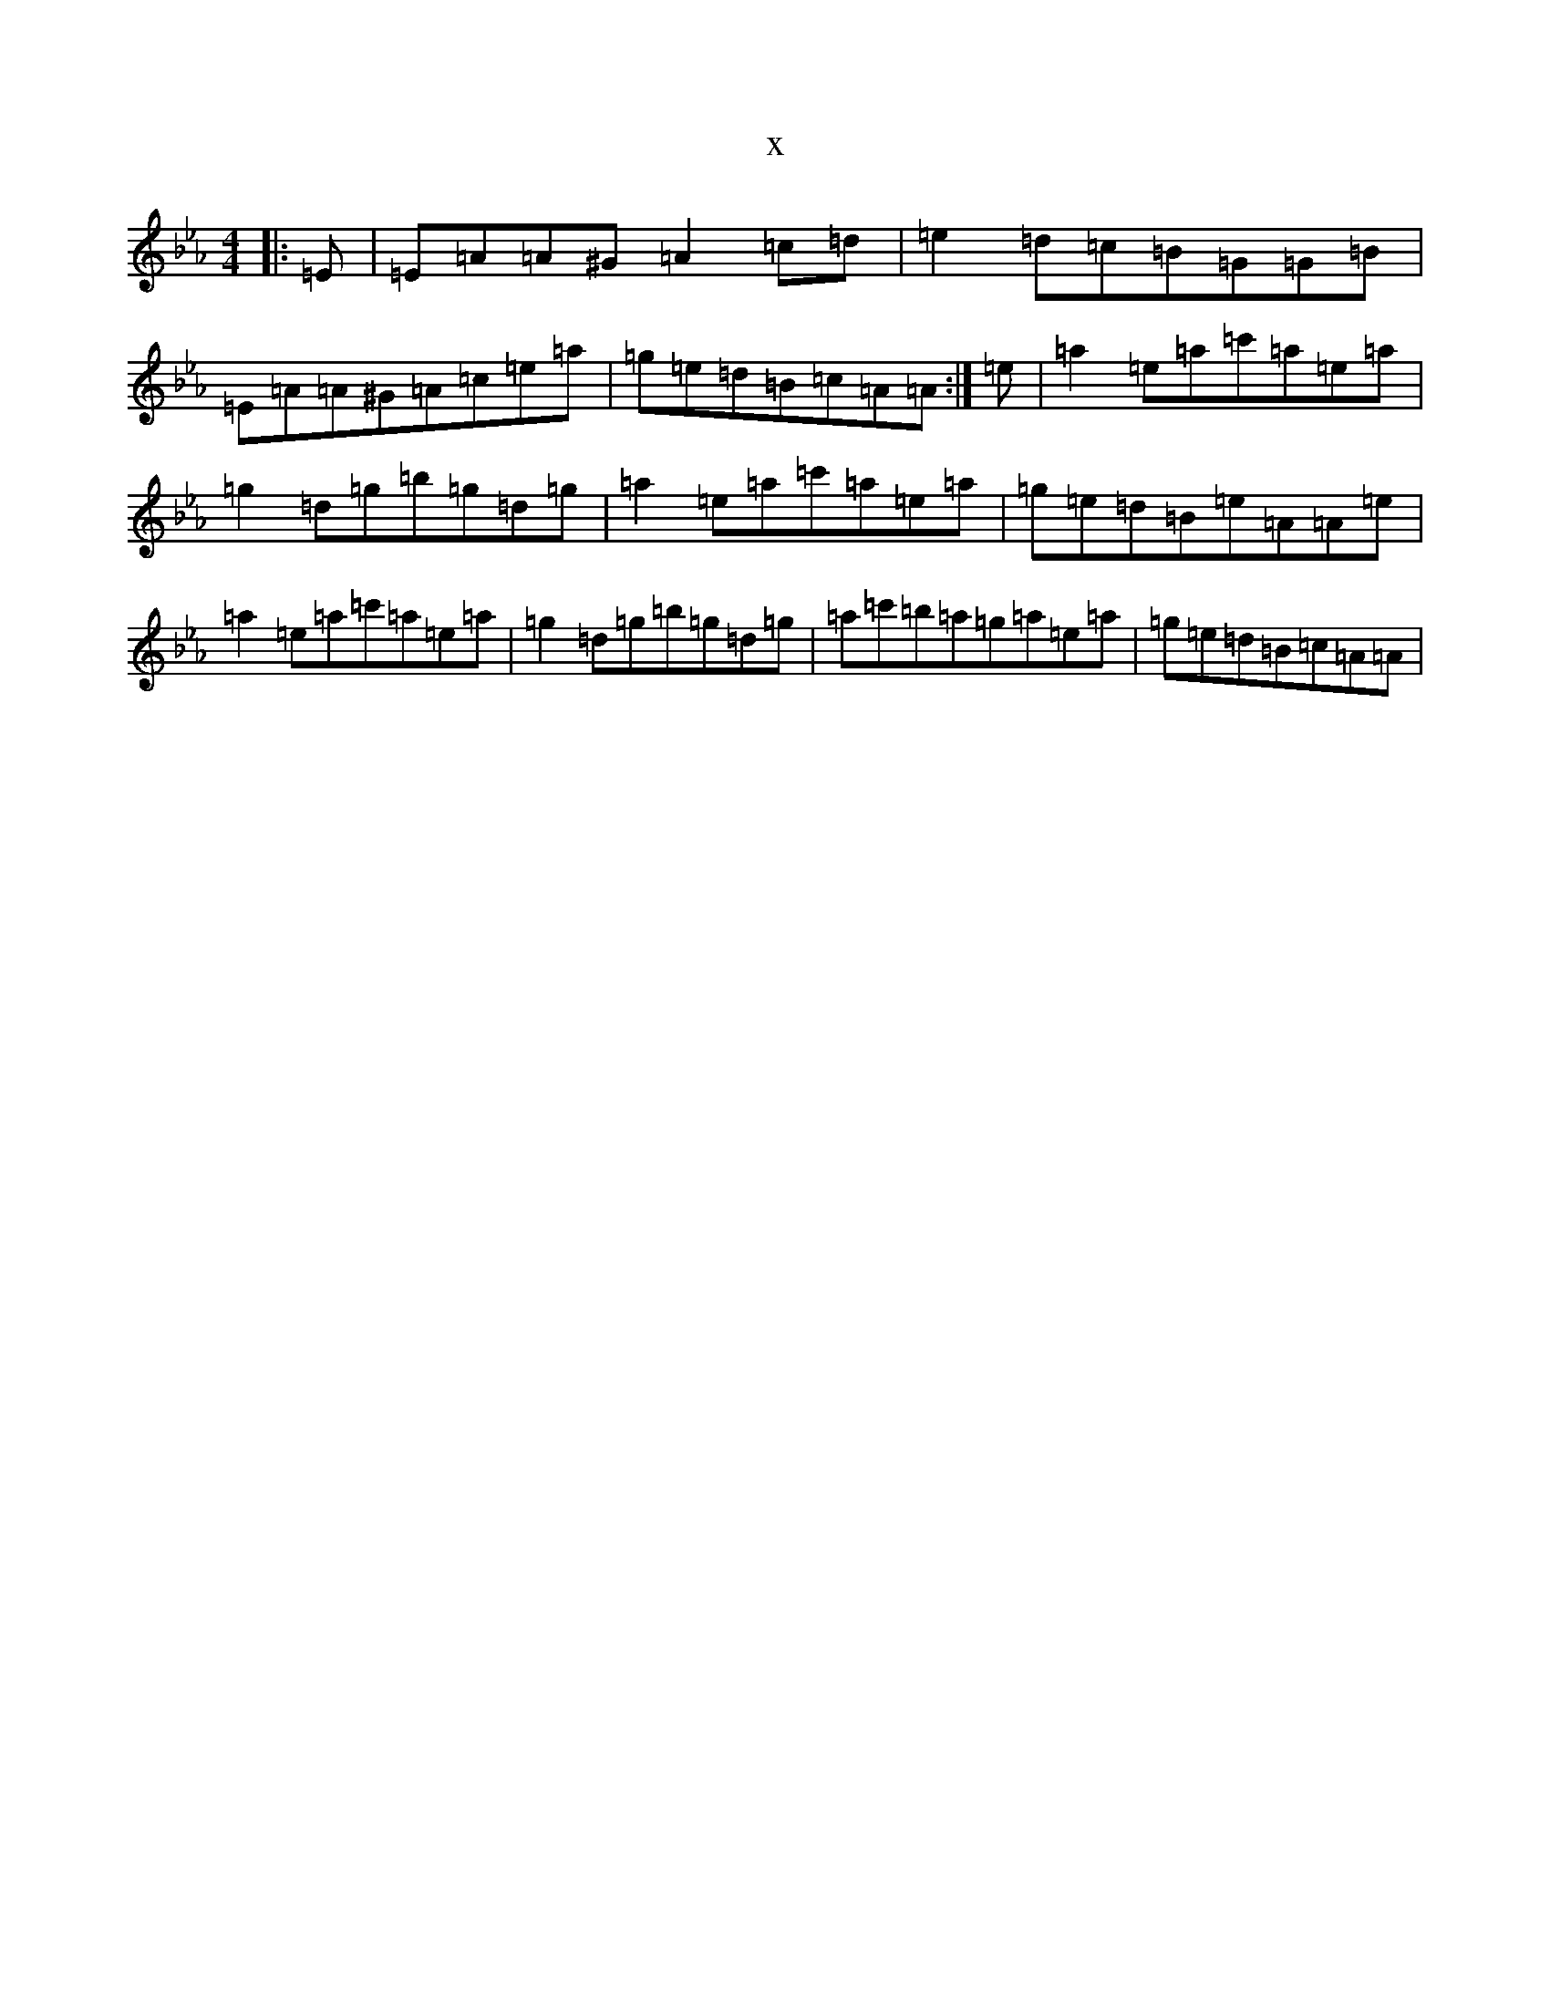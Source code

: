 X:12634
T:x
L:1/8
M:4/4
K: C minor
|:=E|=E=A=A^G=A2=c=d|=e2=d=c=B=G=G=B|=E=A=A^G=A=c=e=a|=g=e=d=B=c=A=A:|=e|=a2=e=a=c'=a=e=a|=g2=d=g=b=g=d=g|=a2=e=a=c'=a=e=a|=g=e=d=B=e=A=A=e|=a2=e=a=c'=a=e=a|=g2=d=g=b=g=d=g|=a=c'=b=a=g=a=e=a|=g=e=d=B=c=A=A|
